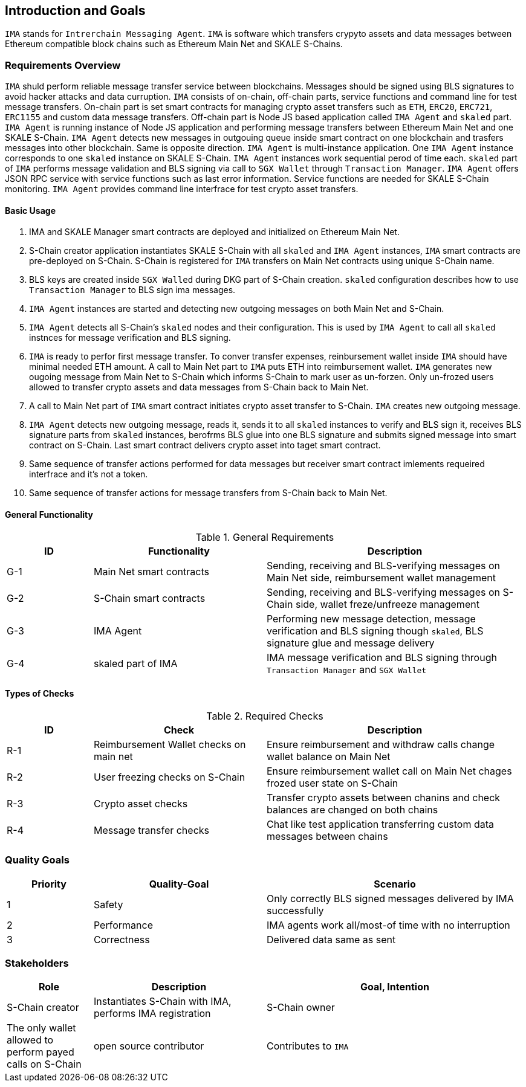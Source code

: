 [[section-introduction-and-goals]]
== Introduction and Goals

`IMA` stands for `Intrerchain Messaging Agent`. `IMA` is software which transfers crypyto assets and data messages between Ethereum compatible block chains such as Ethereum Main Net and SKALE S-Chains.

=== Requirements Overview

`IMA` shuld perform reliable message transfer service between blockchains. Messages should be signed using BLS signatures to avoid hacker attacks and data curruption.
`IMA` consists of on-chain, off-chain parts, service functions and command line for test message transfers.
On-chain part is set smart contracts for managing crypto asset transfers such as `ETH`, `ERC20`, `ERC721`, `ERC1155` and custom data message transfers.
Off-chain part is Node JS based application called `IMA Agent` and `skaled` part.
`IMA Agent` is running instance of Node JS application and performing message transfers between Ethereum Main Net and one SKALE S-Chain.
`IMA Agent` detects new messages in outgouing queue inside smart contract on one blockchain and trasfers messages into other blockchain. Same is opposite direction.
`IMA Agent` is multi-instance application. One `IMA Agent` instance corresponds to one `skaled` instance on SKALE S-Chain. `IMA Agent` instances work sequential perod of time each.
`skaled` part of `IMA` performs message validation and BLS signing via call to `SGX Wallet` through `Transaction Manager`.
`IMA Agent` offers JSON RPC service with service functions such as last error information. Service functions are needed for SKALE S-Chain monitoring.
`IMA Agent` provides command line interfrace for test crypto asset transfers.

==== Basic Usage

. IMA and SKALE Manager smart contracts are deployed and initialized on Ethereum Main Net.
. S-Chain creator application instantiates SKALE S-Chain with all `skaled` and `IMA Agent` instances, `IMA` smart contracts are pre-deployed on S-Chain. S-Chain is registered for `IMA` transfers on Main Net contracts using unique S-Chain name.
. BLS keys are created inside `SGX Walled` during DKG part of S-Chain creation. `skaled` configuration describes how to use `Transaction Manager` to BLS sign ima messages.
. `IMA Agent` instances are started and detecting new outgoing messages on both Main Net and S-Chain.
. `IMA Agent` detects all S-Chain's `skaled` nodes and their configuration. This is used by `IMA Agent` to call all `skaled` instnces for message verification and BLS signing.
. `IMA` is ready to perfor first message transfer. To conver transfer expenses, reinbursement wallet inside `IMA` should have minimal needed ETH amount. A call to Main Net part to `IMA` puts ETH into reimbursement wallet. `IMA` generates new ougoing message from Main Net to S-Chain which informs S-Chain to mark user as un-forzen. Only un-frozed users allowed to transfer crypto assets and data messages from S-Chain back to Main Net.
. A call to Main Net part of `IMA` smart contract initiates crypto asset transfer to S-Chain. `IMA` creates new outgoing message.
. `IMA Agent` detects new outgoing message, reads it, sends it to all `skaled` instances to verify and BLS sign it, receives BLS signature parts from `skaled` instances, berofrms BLS glue into one BLS signature and submits signed message into smart contract on S-Chain. Last smart contract delivers crypto asset into taget smart contract.
. Same sequence of transfer actions performed for data messages but receiver smart contract imlements requeired interfrace and it's not a token.
. Same sequence of transfer actions for message transfers from S-Chain back to Main Net.

==== General Functionality

.General Requirements
[%header, cols="1,2,3"]
|===
| ID
| Functionality
| Description

| G-1
| Main Net smart contracts
| Sending, receiving and BLS-verifying messages on Main Net side, reimbursement wallet management

| G-2
| S-Chain smart contracts
| Sending, receiving and BLS-verifying messages on S-Chain side, wallet freze/unfreeze management

| G-3
| IMA Agent
| Performing new message detection, message verification and BLS signing though `skaled`, BLS signature glue and message delivery

| G-4
| skaled part of IMA
| IMA message verification and BLS signing through `Transaction Manager` and `SGX Wallet`

|===

==== Types of Checks

.Required Checks
[%header, cols="1,2,3"]
|===
| ID
| Check
| Description

| R-1
| Reimbursement Wallet checks on main net
| Ensure reimbursement and withdraw calls change wallet balance on Main Net

| R-2
| User freezing checks on S-Chain
| Ensure reimbursement wallet call on Main Net chages frozed user state on S-Chain

| R-3
| Crypto asset checks
| Transfer crypto assets between chanins and check balances are changed on both chains

| R-4
| Message transfer checks
| Chat like test application transferring custom data messages between chains
|===

=== Quality Goals

[%header, cols="1,2,3"]
|===
| Priority
| Quality-Goal
| Scenario

| 1
| Safety
| Only correctly BLS signed messages delivered by IMA successfully

| 2
| Performance
| IMA agents work all/most-of time with no interruption

| 3
| Correctness
| Delivered data same as sent

|===

=== Stakeholders

[%header, cols="1,2,3"]
|===
| Role
| Description
| Goal, Intention

| S-Chain creator
| Instantiates S-Chain with IMA, performs IMA registration

| S-Chain owner
| The only wallet allowed to perform payed calls on S-Chain

| open source contributor
| Contributes to `IMA`

| software engineer
| Code, documentation and usage
|===
